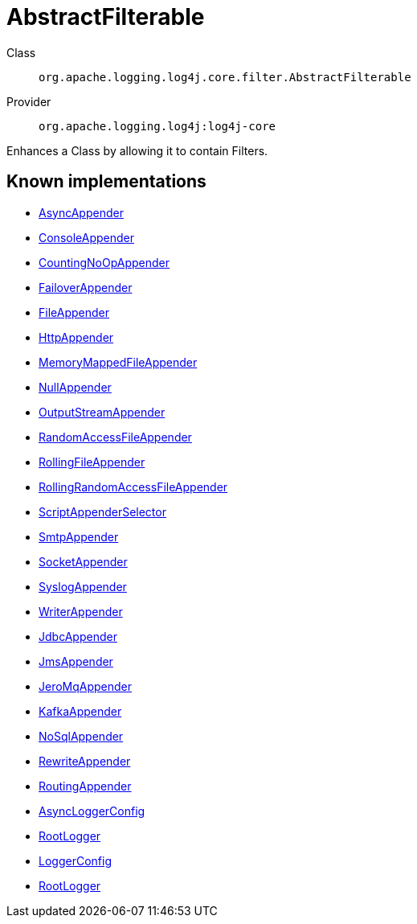 ////
Licensed to the Apache Software Foundation (ASF) under one or more
contributor license agreements. See the NOTICE file distributed with
this work for additional information regarding copyright ownership.
The ASF licenses this file to You under the Apache License, Version 2.0
(the "License"); you may not use this file except in compliance with
the License. You may obtain a copy of the License at

    https://www.apache.org/licenses/LICENSE-2.0

Unless required by applicable law or agreed to in writing, software
distributed under the License is distributed on an "AS IS" BASIS,
WITHOUT WARRANTIES OR CONDITIONS OF ANY KIND, either express or implied.
See the License for the specific language governing permissions and
limitations under the License.
////
[#org_apache_logging_log4j_core_filter_AbstractFilterable]
= AbstractFilterable

Class:: `org.apache.logging.log4j.core.filter.AbstractFilterable`
Provider:: `org.apache.logging.log4j:log4j-core`

Enhances a Class by allowing it to contain Filters.

[#org_apache_logging_log4j_core_filter_AbstractFilterable-implementations]
== Known implementations

* xref:../../org.apache.logging.log4j/log4j-core/org.apache.logging.log4j.core.appender.AsyncAppender.adoc[AsyncAppender]
* xref:../../org.apache.logging.log4j/log4j-core/org.apache.logging.log4j.core.appender.ConsoleAppender.adoc[ConsoleAppender]
* xref:../../org.apache.logging.log4j/log4j-core/org.apache.logging.log4j.core.appender.CountingNoOpAppender.adoc[CountingNoOpAppender]
* xref:../../org.apache.logging.log4j/log4j-core/org.apache.logging.log4j.core.appender.FailoverAppender.adoc[FailoverAppender]
* xref:../../org.apache.logging.log4j/log4j-core/org.apache.logging.log4j.core.appender.FileAppender.adoc[FileAppender]
* xref:../../org.apache.logging.log4j/log4j-core/org.apache.logging.log4j.core.appender.HttpAppender.adoc[HttpAppender]
* xref:../../org.apache.logging.log4j/log4j-core/org.apache.logging.log4j.core.appender.MemoryMappedFileAppender.adoc[MemoryMappedFileAppender]
* xref:../../org.apache.logging.log4j/log4j-core/org.apache.logging.log4j.core.appender.NullAppender.adoc[NullAppender]
* xref:../../org.apache.logging.log4j/log4j-core/org.apache.logging.log4j.core.appender.OutputStreamAppender.adoc[OutputStreamAppender]
* xref:../../org.apache.logging.log4j/log4j-core/org.apache.logging.log4j.core.appender.RandomAccessFileAppender.adoc[RandomAccessFileAppender]
* xref:../../org.apache.logging.log4j/log4j-core/org.apache.logging.log4j.core.appender.RollingFileAppender.adoc[RollingFileAppender]
* xref:../../org.apache.logging.log4j/log4j-core/org.apache.logging.log4j.core.appender.RollingRandomAccessFileAppender.adoc[RollingRandomAccessFileAppender]
* xref:../../org.apache.logging.log4j/log4j-core/org.apache.logging.log4j.core.appender.ScriptAppenderSelector.adoc[ScriptAppenderSelector]
* xref:../../org.apache.logging.log4j/log4j-core/org.apache.logging.log4j.core.appender.SmtpAppender.adoc[SmtpAppender]
* xref:../../org.apache.logging.log4j/log4j-core/org.apache.logging.log4j.core.appender.SocketAppender.adoc[SocketAppender]
* xref:../../org.apache.logging.log4j/log4j-core/org.apache.logging.log4j.core.appender.SyslogAppender.adoc[SyslogAppender]
* xref:../../org.apache.logging.log4j/log4j-core/org.apache.logging.log4j.core.appender.WriterAppender.adoc[WriterAppender]
* xref:../../org.apache.logging.log4j/log4j-core/org.apache.logging.log4j.core.appender.db.jdbc.JdbcAppender.adoc[JdbcAppender]
* xref:../../org.apache.logging.log4j/log4j-core/org.apache.logging.log4j.core.appender.mom.JmsAppender.adoc[JmsAppender]
* xref:../../org.apache.logging.log4j/log4j-core/org.apache.logging.log4j.core.appender.mom.jeromq.JeroMqAppender.adoc[JeroMqAppender]
* xref:../../org.apache.logging.log4j/log4j-core/org.apache.logging.log4j.core.appender.mom.kafka.KafkaAppender.adoc[KafkaAppender]
* xref:../../org.apache.logging.log4j/log4j-core/org.apache.logging.log4j.core.appender.nosql.NoSqlAppender.adoc[NoSqlAppender]
* xref:../../org.apache.logging.log4j/log4j-core/org.apache.logging.log4j.core.appender.rewrite.RewriteAppender.adoc[RewriteAppender]
* xref:../../org.apache.logging.log4j/log4j-core/org.apache.logging.log4j.core.appender.routing.RoutingAppender.adoc[RoutingAppender]
* xref:../../org.apache.logging.log4j/log4j-core/org.apache.logging.log4j.core.async.AsyncLoggerConfig.adoc[AsyncLoggerConfig]
* xref:../../org.apache.logging.log4j/log4j-core/org.apache.logging.log4j.core.async.AsyncLoggerConfig.RootLogger.adoc[RootLogger]
* xref:../../org.apache.logging.log4j/log4j-core/org.apache.logging.log4j.core.config.LoggerConfig.adoc[LoggerConfig]
* xref:../../org.apache.logging.log4j/log4j-core/org.apache.logging.log4j.core.config.LoggerConfig.RootLogger.adoc[RootLogger]
